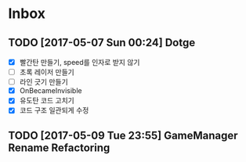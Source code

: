 * Inbox
** TODO [2017-05-07 Sun 00:24] Dotge
- [X] 빨간탄 만들기, speed를 인자로 받지 않기
- [ ] 초록 레이저 만들기
- [ ] 라인 긋기 만들기
- [X] OnBecameInvisible
- [X] 유도탄 코드 고치기
- [X] 코드 구조 일관되게 수정

** TODO [2017-05-09 Tue 23:55] GameManager Rename Refactoring
